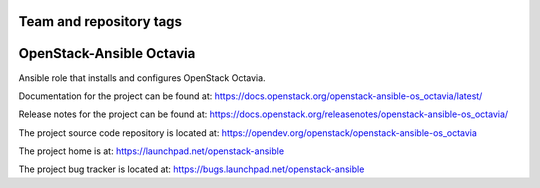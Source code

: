 ========================
Team and repository tags
========================

.. image:: https://governance.openstack.org/tc/badges/openstack-ansible-os_octavia.svg
    :target: https://governance.openstack.org/tc/reference/tags/index.html

.. Change things from this point on

=========================
OpenStack-Ansible Octavia
=========================

Ansible role that installs and configures OpenStack Octavia.

Documentation for the project can be found at:
`<https://docs.openstack.org/openstack-ansible-os_octavia/latest/>`_

Release notes for the project can be found at:
`<https://docs.openstack.org/releasenotes/openstack-ansible-os_octavia/>`_

The project source code repository is located at:
`<https://opendev.org/openstack/openstack-ansible-os_octavia>`_

The project home is at:
`<https://launchpad.net/openstack-ansible>`_

The project bug tracker is located at:
`<https://bugs.launchpad.net/openstack-ansible>`_
